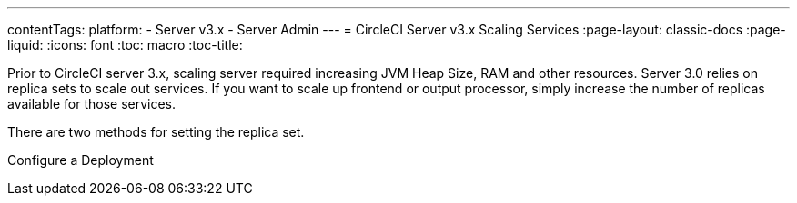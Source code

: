 ---
contentTags: 
  platform:
  - Server v3.x
  - Server Admin
---
= CircleCI Server v3.x Scaling Services
:page-layout: classic-docs
:page-liquid:
:icons: font
:toc: macro
:toc-title:

Prior to CircleCI server 3.x, scaling server required increasing JVM Heap Size, RAM and other resources. Server 3.0 relies on
replica sets to scale out services. If you want to scale up frontend or output processor, simply increase the number
of replicas available for those services.

There are two methods for setting the replica set.

Configure a Deployment
